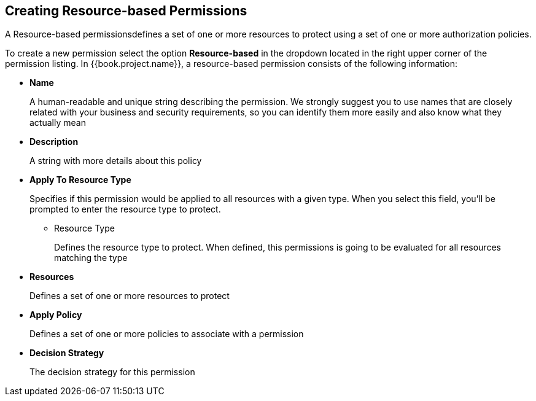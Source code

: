 == Creating Resource-based Permissions

A Resource-based permissionsdefines a set of one or more resources to protect using a set of one or more authorization policies.

To create a new permission select the option *Resource-based* in the dropdown located in the right upper corner of the permission listing. In {{book.project.name}}, a resource-based permission consists of the following information:

* *Name*
+
A human-readable and unique string describing the permission. We strongly suggest you to use names that are closely related with your business and security requirements, so you
can identify them more easily and also know what they actually mean
+
* *Description*
+
A string with more details about this policy
+
* *Apply To Resource Type*
+
Specifies if this permission would be applied to all resources with a given type. When you select this field, you'll be prompted to enter the resource type to protect.
+
** Resource Type
+
Defines the resource type to protect. When defined, this permissions is going to be evaluated for all resources matching the type
+
* *Resources*
+
Defines a set of one or more resources to protect

* *Apply Policy*
+
Defines a set of one or more policies to associate with a permission

* *Decision Strategy*
+
The decision strategy for this permission